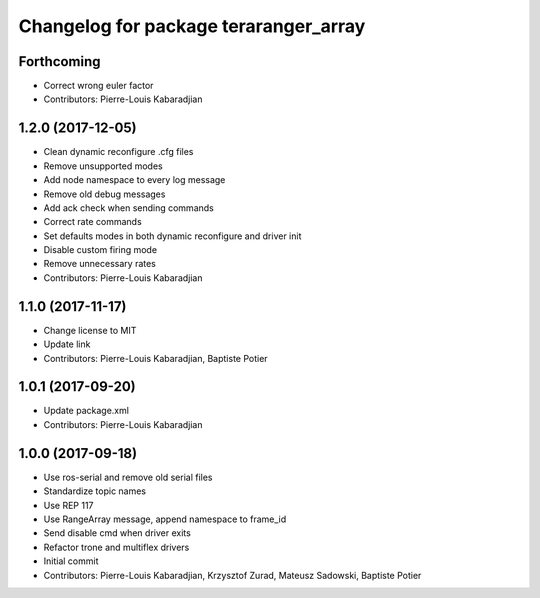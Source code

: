 ^^^^^^^^^^^^^^^^^^^^^^^^^^^^^^^^^^^^^^
Changelog for package teraranger_array
^^^^^^^^^^^^^^^^^^^^^^^^^^^^^^^^^^^^^^

Forthcoming
-----------
* Correct wrong euler factor
* Contributors: Pierre-Louis Kabaradjian

1.2.0 (2017-12-05)
------------------
* Clean dynamic reconfigure .cfg files
* Remove unsupported modes
* Add node namespace to every log message
* Remove old debug messages
* Add ack check when sending commands
* Correct rate commands
* Set defaults modes in both dynamic reconfigure and driver init
* Disable custom firing mode
* Remove unnecessary rates
* Contributors: Pierre-Louis Kabaradjian

1.1.0 (2017-11-17)
------------------
* Change license to MIT
* Update link
* Contributors: Pierre-Louis Kabaradjian, Baptiste Potier

1.0.1 (2017-09-20)
------------------
* Update package.xml
* Contributors: Pierre-Louis Kabaradjian

1.0.0 (2017-09-18)
------------------

* Use ros-serial and remove old serial files
* Standardize topic names
* Use REP 117
* Use RangeArray message, append namespace to frame_id
* Send disable cmd when driver exits
* Refactor trone and multiflex drivers
* Initial commit

* Contributors: Pierre-Louis Kabaradjian, Krzysztof Zurad, Mateusz Sadowski, Baptiste Potier
